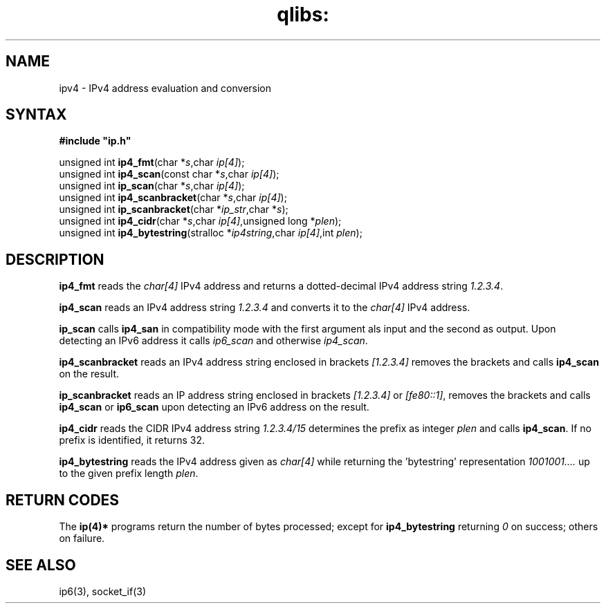 .TH qlibs: ipv4
.SH NAME
ipv4 \- IPv4 address evaluation and conversion 
.SH SYNTAX
.B #include \(dqip.h\(dq

unsigned int \fBip4_fmt\fP(char *\fIs\fR,char \fIip[4]\fR);
.br
unsigned int \fBip4_scan\fP(const char *\fIs\fR,char \fIip[4]\fR);
.br
unsigned int \fBip_scan\fP(char *\fIs\fR,char \fIip[4]\fR);
.br
unsigned int \fBip4_scanbracket\fP(char *\fIs\fR,char \fIip[4]\fR);
.br
unsigned int \fBip_scanbracket\fP(char *\fIip_str\fR,char *\fIs\fR);
.br
unsigned int \fBip4_cidr\fP(char *\fIs\fR,char \fIip[4]\fR,unsigned long *\fIplen\fR);
.br
unsigned int \fBip4_bytestring\fP(stralloc *\fIip4string\fR,char \fIip[4]\fR,int \fIplen\fR);
.SH DESCRIPTION
.B ip4_fmt
reads the
.I char[4] 
IPv4 address and returns a dotted-decimal IPv4 address string
.IR 1.2.3.4 .

.B ip4_scan
reads an IPv4 address string 
.I 1.2.3.4 
and converts it to the
.I char[4] 
IPv4 address.

.B ip_scan
calls 
.B ip4_san
in compatibility mode with the first argument als input and
the second as output. Upon detecting an IPv6 address it calls
.I ip6_scan
and otherwise
.IR ip4_scan .

.B ip4_scanbracket
reads an IPv4 address string enclosed in brackets
.I [1.2.3.4]
removes the brackets and calls
.B ip4_scan  
on the result.

.B ip_scanbracket
reads an IP address string enclosed in brackets
.I [1.2.3.4]
or
.IR [fe80::1] ,
removes the brackets and calls
.B ip4_scan  
or
.B ip6_scan
upon detecting an IPv6 address on the result.

.B ip4_cidr
reads the CIDR IPv4 address string
.I 1.2.3.4/15 
determines the prefix as integer
.I plen
and calls 
.BR ip4_scan .
If no prefix is identified, it returns 32.

.B ip4_bytestring
reads the IPv4 address given as
.I char[4]
while returning the 'bytestring' representation
.I 1001001....
up to the given prefix length
.IR plen .
.SH "RETURN CODES"
The 
.B ip(4)*
programs return the number of bytes processed;
except for 
.B ip4_bytestring
returning 
.I 0
on success; others on failure.
.SH "SEE ALSO"
ip6(3), socket_if(3)
